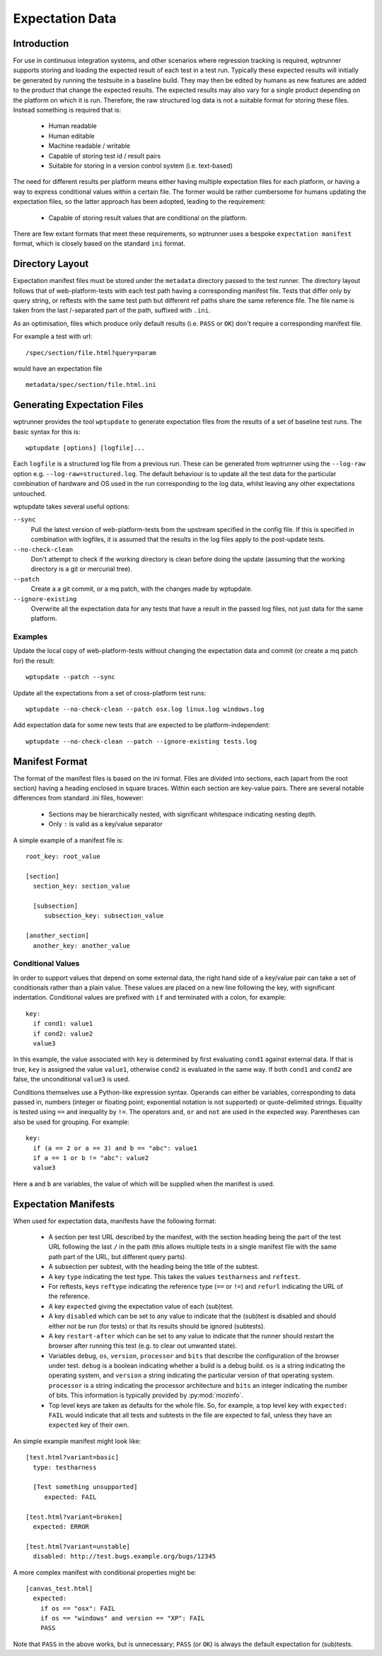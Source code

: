 Expectation Data
================

Introduction
------------

For use in continuous integration systems, and other scenarios where
regression tracking is required, wptrunner supports storing and
loading the expected result of each test in a test run. Typically
these expected results will initially be generated by running the
testsuite in a baseline build. They may then be edited by humans as
new features are added to the product that change the expected
results. The expected results may also vary for a single product
depending on the platform on which it is run. Therefore, the raw
structured log data is not a suitable format for storing these
files. Instead something is required that is:

 * Human readable

 * Human editable

 * Machine readable / writable

 * Capable of storing test id / result pairs

 * Suitable for storing in a version control system (i.e. text-based)

The need for different results per platform means either having
multiple expectation files for each platform, or having a way to
express conditional values within a certain file. The former would be
rather cumbersome for humans updating the expectation files, so the
latter approach has been adopted, leading to the requirement:

 * Capable of storing result values that are conditional on the platform.

There are few extant formats that meet these requirements, so
wptrunner uses a bespoke ``expectation manifest`` format, which is
closely based on the standard ``ini`` format.

Directory Layout
----------------

Expectation manifest files must be stored under the ``metadata``
directory passed to the test runner. The directory layout follows that
of web-platform-tests with each test path having a corresponding
manifest file. Tests that differ only by query string, or reftests
with the same test path but different ref paths share the same
reference file. The file name is taken from the last /-separated part
of the path, suffixed with ``.ini``.

As an optimisation, files which produce only default results
(i.e. ``PASS`` or ``OK``) don't require a corresponding manifest file.

For example a test with url::

  /spec/section/file.html?query=param

would have an expectation file ::

  metadata/spec/section/file.html.ini


.. _wptupdate-label:

Generating Expectation Files
----------------------------

wptrunner provides the tool ``wptupdate`` to generate expectation
files from the results of a set of baseline test runs. The basic
syntax for this is::

  wptupdate [options] [logfile]...

Each ``logfile`` is a structured log file from a previous run. These
can be generated from wptrunner using the ``--log-raw`` option
e.g. ``--log-raw=structured.log``. The default behaviour is to update
all the test data for the particular combination of hardware and OS
used in the run corresponding to the log data, whilst leaving any
other expectations untouched.

wptupdate takes several useful options:

``--sync``
  Pull the latest version of web-platform-tests from the
  upstream specified in the config file. If this is specified in
  combination with logfiles, it is assumed that the results in the log
  files apply to the post-update tests.

``--no-check-clean``
  Don't attempt to check if the working directory is clean before
  doing the update (assuming that the working directory is a git or
  mercurial tree).

``--patch``
  Create a a git commit, or a mq patch, with the changes made by wptupdate.

``--ignore-existing``
  Overwrite all the expectation data for any tests that have a result
  in the passed log files, not just data for the same platform.

Examples
~~~~~~~~

Update the local copy of web-platform-tests without changing the
expectation data and commit (or create a mq patch for) the result::

  wptupdate --patch --sync

Update all the expectations from a set of cross-platform test runs::

  wptupdate --no-check-clean --patch osx.log linux.log windows.log

Add expectation data for some new tests that are expected to be
platform-independent::

  wptupdate --no-check-clean --patch --ignore-existing tests.log

Manifest Format
---------------
The format of the manifest files is based on the ini format. Files are
divided into sections, each (apart from the root section) having a
heading enclosed in square braces. Within each section are key-value
pairs. There are several notable differences from standard .ini files,
however:

 * Sections may be hierarchically nested, with significant whitespace
   indicating nesting depth.

 * Only ``:`` is valid as a key/value separator

A simple example of a manifest file is::

  root_key: root_value

  [section]
    section_key: section_value

    [subsection]
       subsection_key: subsection_value

  [another_section]
    another_key: another_value

Conditional Values
~~~~~~~~~~~~~~~~~~

In order to support values that depend on some external data, the
right hand side of a key/value pair can take a set of conditionals
rather than a plain value. These values are placed on a new line
following the key, with significant indentation. Conditional values
are prefixed with ``if`` and terminated with a colon, for example::

  key:
    if cond1: value1
    if cond2: value2
    value3

In this example, the value associated with ``key`` is determined by
first evaluating ``cond1`` against external data. If that is true,
``key`` is assigned the value ``value1``, otherwise ``cond2`` is
evaluated in the same way. If both ``cond1`` and ``cond2`` are false,
the unconditional ``value3`` is used.

Conditions themselves use a Python-like expression syntax. Operands
can either be variables, corresponding to data passed in, numbers
(integer or floating point; exponential notation is not supported) or
quote-delimited strings. Equality is tested using ``==`` and
inequality by ``!=``. The operators ``and``, ``or`` and ``not`` are
used in the expected way. Parentheses can also be used for
grouping. For example::

  key:
    if (a == 2 or a == 3) and b == "abc": value1
    if a == 1 or b != "abc": value2
    value3

Here ``a`` and ``b`` are variables, the value of which will be
supplied when the manifest is used.

Expectation Manifests
---------------------

When used for expectation data, manifests have the following format:

 * A section per test URL described by the manifest, with the section
   heading being the part of the test URL following the last ``/`` in
   the path (this allows multiple tests in a single manifest file with
   the same path part of the URL, but different query parts).

 * A subsection per subtest, with the heading being the title of the
   subtest.

 * A key ``type`` indicating the test type. This takes the values
   ``testharness`` and ``reftest``.

 * For reftests, keys ``reftype`` indicating the reference type
   (``==`` or ``!=``) and ``refurl`` indicating the URL of the
   reference.

 * A key ``expected`` giving the expectation value of each (sub)test.

 * A key ``disabled`` which can be set to any value to indicate that
   the (sub)test is disabled and should either not be run (for tests)
   or that its results should be ignored (subtests).

 * A key ``restart-after`` which can be set to any value to indicate that
   the runner should restart the browser after running this test (e.g. to
   clear out unwanted state).

 * Variables ``debug``, ``os``, ``version``, ``processor`` and
   ``bits`` that describe the configuration of the browser under
   test. ``debug`` is a boolean indicating whether a build is a debug
   build. ``os`` is a string indicating the operating system, and
   ``version`` a string indicating the particular version of that
   operating system. ``processor`` is a string indicating the
   processor architecture and ``bits`` an integer indicating the
   number of bits. This information is typically provided by
   :py:mod:`mozinfo`.

 * Top level keys are taken as defaults for the whole file. So, for
   example, a top level key with ``expected: FAIL`` would indicate
   that all tests and subtests in the file are expected to fail,
   unless they have an ``expected`` key of their own.

An simple example manifest might look like::

  [test.html?variant=basic]
    type: testharness

    [Test something unsupported]
       expected: FAIL

  [test.html?variant=broken]
    expected: ERROR

  [test.html?variant=unstable]
    disabled: http://test.bugs.example.org/bugs/12345

A more complex manifest with conditional properties might be::

  [canvas_test.html]
    expected:
      if os == "osx": FAIL
      if os == "windows" and version == "XP": FAIL
      PASS

Note that ``PASS`` in the above works, but is unnecessary; ``PASS``
(or ``OK``) is always the default expectation for (sub)tests.
